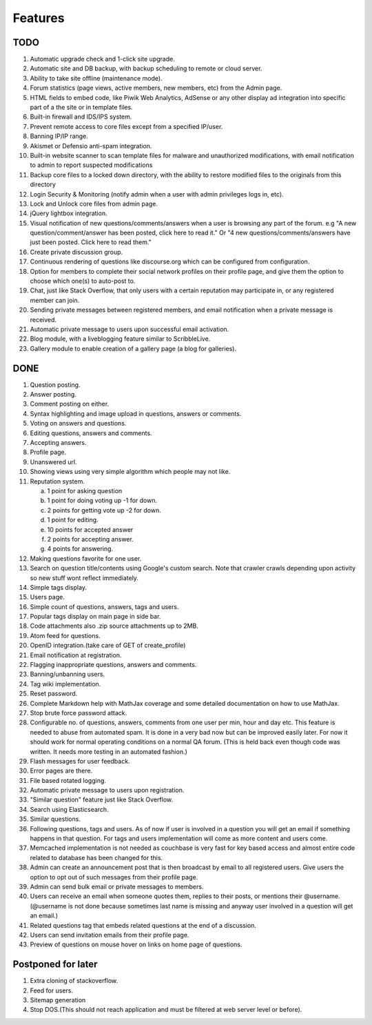 Features
********
TODO
====
1.  Automatic upgrade check and 1-click site upgrade.
2.  Automatic site and DB backup, with backup scheduling to remote or cloud server.
3.  Ability to take site offline (maintenance mode).
4.  Forum statistics (page views, active members, new members, etc) from the Admin page.
5.  HTML fields to embed code, like Piwik Web Analytics, AdSense or any other display ad
    integration into specific part of a the site or in template files.
6.  Built-in firewall and IDS/IPS system.
7.  Prevent remote access to core files except from a specified IP/user.
8.  Banning IP/IP range.
9.  Akismet or Defensio anti-spam integration.
10. Built-in website scanner to scan template files for malware and unauthorized modifications,
    with email notification to admin to report suspected modifications
11. Backup core files to a locked down directory, with the ability to restore modified files
    to the originals from this directory
12. Login Security & Monitoring (notify admin when a user with admin privileges logs in, etc).
13. Lock and Unlock core files from admin page.
14. jQuery lightbox integration.
15. Visual notification of new questions/comments/answers when a user is browsing any part of
    the forum. e.g "A new question/comment/answer has been posted, click here to read it." Or
    "4 new questions/comments/answers have just been posted. Click here to read them."
16. Create private discussion group.
17. Continuous rendering of questions like discourse.org which can be configured from configuration.
18. Option for members to complete their social network profiles on their profile page, and give
    them the option to choose which one(s) to auto-post to. 
19. Chat, just like Stack Overflow, that only users with a certain reputation may participate
    in, or any registered member can join.
20. Sending private messages between registered members, and email notification when a private
    message is received.
21. Automatic private message to users upon successful email activation.
22. Blog module, with a liveblogging feature similar to ScribbleLive.
23. Gallery module to enable creation of a gallery page (a blog for galleries).

DONE
====
1.  Question posting.
2.  Answer posting.
3.  Comment posting on either.
4.  Syntax highlighting and image upload in questions, answers or comments.
5.  Voting on answers and questions.
6.  Editing questions, answers and comments.
7.  Accepting answers.
8.  Profile page.
9.  Unanswered url.
10. Showing views using very simple algorithm which people may not like.
11. Reputation system.

    a. 1 point for asking question
    b. 1 point for doing voting up -1 for down.
    c. 2 points for getting vote up -2 for down.
    d. 1 point for editing.
    e. 10 points for accepted answer
    f. 2 points for accepting answer.
    g. 4 points for answering.

12. Making questions favorite for one user.
13. Search on question title/contents using Google's custom search. Note that
    crawler crawls depending upon activity so new stuff wont reflect immediately.
14. Simple tags display.
15. Users page.
16. Simple count of questions, answers, tags and users.
17. Popular tags display on main page in side bar.
18. Code attachments also .zip source attachments up to 2MB.
19. Atom feed for questions.
20. OpenID integration.(take care of GET of create_profile)
21. Email notification at registration.
22. Flagging inappropriate questions, answers and comments.
23. Banning/unbanning users.
24. Tag wiki implementation.
25. Reset password.
26. Complete Markdown help with MathJax coverage and some detailed documentation on how to use MathJax.
27. Stop brute force password attack.
28. Configurable no. of questions, answers, comments from one user per min, hour and day etc.
    This feature is needed to abuse from automated spam. It is done in a very bad now but can be
    improved easily later. For now it should work for normal operating conditions on a normal QA
    forum. (This is held back even though code was written. It needs more testing in an automated fashion.)
29. Flash messages for user feedback.
30. Error pages are there.
31. File based rotated logging.
32. Automatic private message to users upon registration.
33. "Similar question" feature just like Stack Overflow.
34. Search using Elasticsearch.
35. Similar questions.
36. Following questions, tags and users. As of now if user is involved in a question you will get an email
    if something happens in that question. For tags and users implementation will come as more content and
    users come.
37. Memcached implementation is not needed as couchbase is very fast for key based access and almost entire
    code related to database has been changed for this.
38. Admin can create an announcement post that is then broadcast by email to all registered
    users. Give users the option to opt out of such messages from their profile page.
39. Admin can send bulk email or private messages to members.
40. Users can receive an email when someone quotes them, replies to their posts, or mentions
    their @username. (@username is not done because sometimes last name is missing and anyway user involved in
    a question will get an email.)
41. Related questions tag that embeds related questions at the end of a discussion.
42. Users can send invitation emails from their profile page.
43. Preview of questions on mouse hover on links on home page of questions.

Postponed for later
===================
1. Extra cloning of stackoverflow.
2. Feed for users.
3. Sitemap generation
4. Stop DOS.(This should not reach application and must be filtered at web server level or before).
